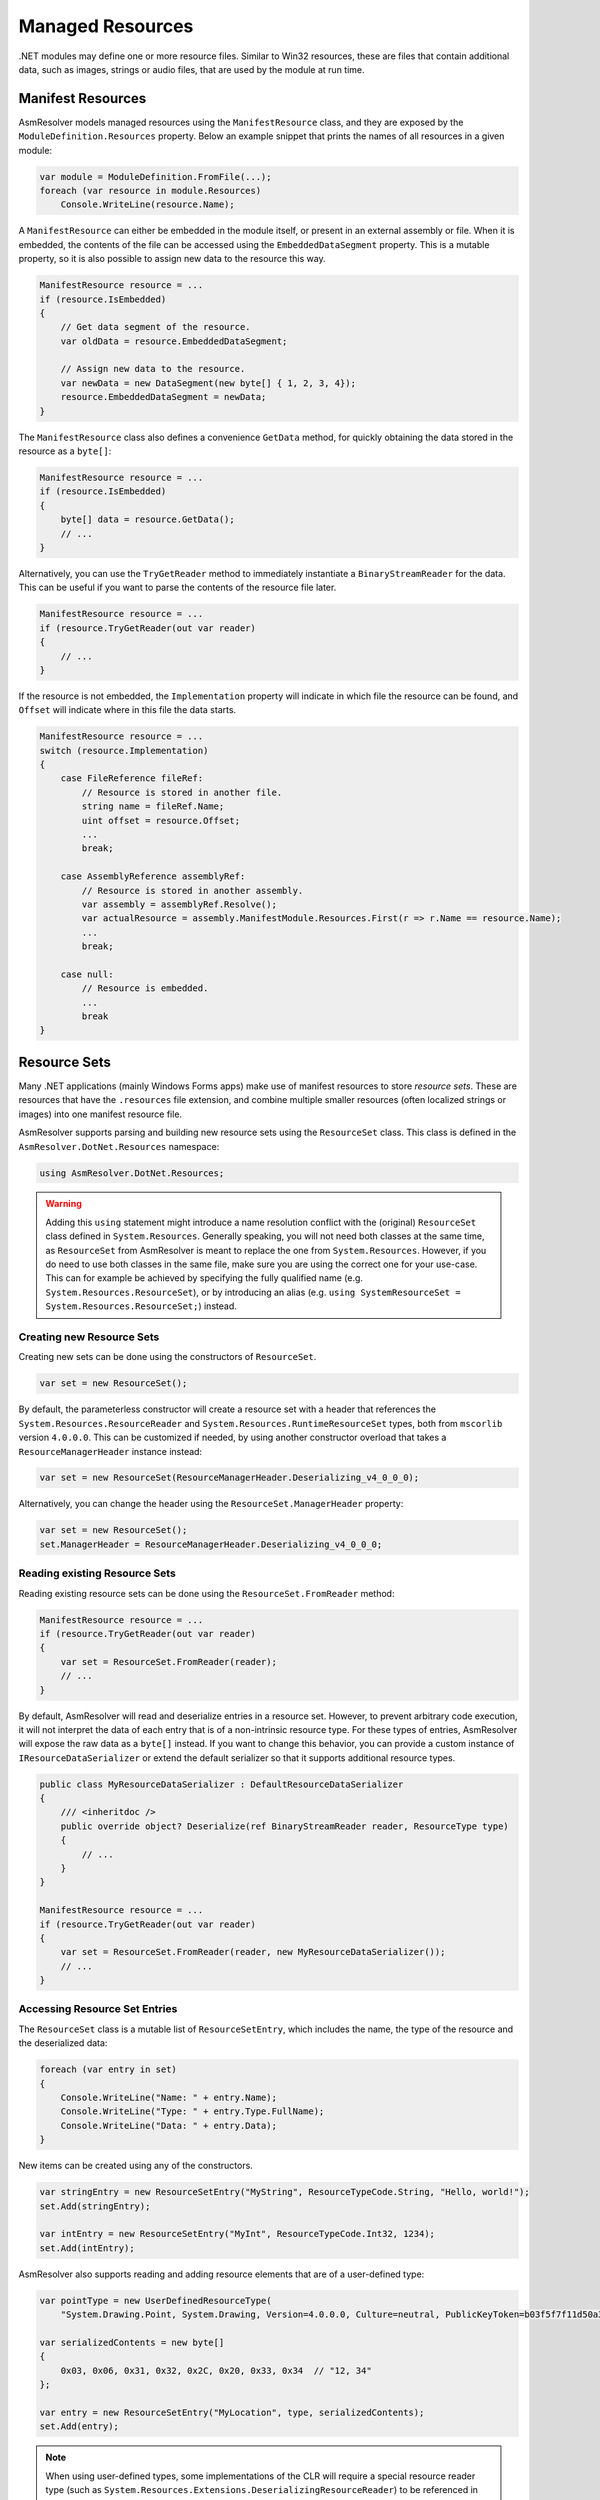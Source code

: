 Managed Resources
=================

.NET modules may define one or more resource files. Similar to Win32 resources, these are files that contain additional data, such as images, strings or audio files, that are used by the module at run time.

Manifest Resources
------------------

AsmResolver models managed resources using the ``ManifestResource`` class, and they are exposed by the ``ModuleDefinition.Resources`` property. Below an example snippet that prints the names of all resources in a given module:

.. code-block:: csharp

    var module = ModuleDefinition.FromFile(...);
    foreach (var resource in module.Resources)
        Console.WriteLine(resource.Name);


A ``ManifestResource`` can either be embedded in the module itself, or present in an external assembly or file. When it is embedded, the contents of the file can be accessed using the ``EmbeddedDataSegment`` property. This is a mutable property, so it is also possible to assign new data to the resource this way.

.. code-block:: csharp

    ManifestResource resource = ...
    if (resource.IsEmbedded)
    {
        // Get data segment of the resource.
        var oldData = resource.EmbeddedDataSegment;
        
        // Assign new data to the resource.
        var newData = new DataSegment(new byte[] { 1, 2, 3, 4});
        resource.EmbeddedDataSegment = newData;
    }


The ``ManifestResource`` class also defines a convenience ``GetData`` method, for quickly obtaining the data stored in the resource as a ``byte[]``:

.. code-block:: csharp

    ManifestResource resource = ...
    if (resource.IsEmbedded)
    {
        byte[] data = resource.GetData();
        // ...
    }


Alternatively, you can use the ``TryGetReader`` method to immediately instantiate a ``BinaryStreamReader`` for the data. This can be useful if you want to parse the contents of the resource file later.

.. code-block:: csharp

    ManifestResource resource = ...
    if (resource.TryGetReader(out var reader)
    {
        // ...
    }


If the resource is not embedded, the ``Implementation`` property will indicate in which file the resource can be found, and ``Offset`` will indicate where in this file the data starts.

.. code-block:: csharp

    ManifestResource resource = ...
    switch (resource.Implementation)
    {
        case FileReference fileRef:
            // Resource is stored in another file.
            string name = fileRef.Name;
            uint offset = resource.Offset;
            ...
            break;
        
        case AssemblyReference assemblyRef:
            // Resource is stored in another assembly.
            var assembly = assemblyRef.Resolve();
            var actualResource = assembly.ManifestModule.Resources.First(r => r.Name == resource.Name);
            ...
            break;

        case null:
            // Resource is embedded.
            ...
            break
    }


Resource Sets
-------------

Many .NET applications (mainly Windows Forms apps) make use of manifest resources to store *resource sets*. These are resources that have the  ``.resources`` file extension, and combine multiple smaller resources (often localized strings or images) into one manifest resource file.

AsmResolver supports parsing and building new resource sets using the ``ResourceSet`` class. This class is defined in the ``AsmResolver.DotNet.Resources`` namespace:

.. code-block:: csharp

    using AsmResolver.DotNet.Resources;


.. warning::

    Adding this ``using`` statement might introduce a name resolution conflict with the (original) ``ResourceSet`` class defined in ``System.Resources``. Generally speaking, you will not need both classes at the same time, as ``ResourceSet`` from AsmResolver is meant to replace the one from ``System.Resources``. However, if you do need to use both classes in the same file, make sure you are using the correct one for your use-case. This can for example be achieved by specifying the fully qualified name (e.g. ``System.Resources.ResourceSet``), or by introducing an alias (e.g. ``using SystemResourceSet = System.Resources.ResourceSet;``) instead.


Creating new Resource Sets
~~~~~~~~~~~~~~~~~~~~~~~~~~

Creating new sets can be done using the constructors of ``ResourceSet``. 

.. code-block:: csharp
    
    var set = new ResourceSet();


By default, the parameterless constructor will create a resource set with a header that references the ``System.Resources.ResourceReader`` and ``System.Resources.RuntimeResourceSet`` types, both from ``mscorlib`` version ``4.0.0.0``. This can be customized if needed, by using another constructor overload that takes a ``ResourceManagerHeader`` instance instead:

.. code-block:: csharp
    
    var set = new ResourceSet(ResourceManagerHeader.Deserializing_v4_0_0_0);


Alternatively, you can change the header using the ``ResourceSet.ManagerHeader`` property:

.. code-block:: csharp
    
    var set = new ResourceSet();
    set.ManagerHeader = ResourceManagerHeader.Deserializing_v4_0_0_0;


Reading existing Resource Sets
~~~~~~~~~~~~~~~~~~~~~~~~~~~~~~

Reading existing resource sets can be done using the ``ResourceSet.FromReader`` method:

.. code-block:: csharp

    ManifestResource resource = ...
    if (resource.TryGetReader(out var reader)
    {
        var set = ResourceSet.FromReader(reader);
        // ...
    }
    

By default, AsmResolver will read and deserialize entries in a resource set. However, to prevent arbitrary code execution, it will not interpret the data of each entry that is of a non-intrinsic resource type. For these types of entries, AsmResolver will expose the raw data as a ``byte[]`` instead. If you want to change this behavior, you can provide a custom instance of ``IResourceDataSerializer`` or extend the default serializer so that it supports additional resource types.


.. code-block:: csharp

    public class MyResourceDataSerializer : DefaultResourceDataSerializer
    {
        /// <inheritdoc />
        public override object? Deserialize(ref BinaryStreamReader reader, ResourceType type)
        {
            // ...
        }
    }

    ManifestResource resource = ...
    if (resource.TryGetReader(out var reader)
    {
        var set = ResourceSet.FromReader(reader, new MyResourceDataSerializer());
        // ...
    }


Accessing Resource Set Entries
~~~~~~~~~~~~~~~~~~~~~~~~~~~~~~

The ``ResourceSet`` class is a mutable list of ``ResourceSetEntry``, which includes the name, the type of the resource and the deserialized data:

.. code-block:: csharp

    foreach (var entry in set)
    {
        Console.WriteLine("Name: " + entry.Name);
        Console.WriteLine("Type: " + entry.Type.FullName);
        Console.WriteLine("Data: " + entry.Data);
    }


New items can be created using any of the constructors. 

.. code-block:: csharp

    var stringEntry = new ResourceSetEntry("MyString", ResourceTypeCode.String, "Hello, world!");
    set.Add(stringEntry);

    var intEntry = new ResourceSetEntry("MyInt", ResourceTypeCode.Int32, 1234);
    set.Add(intEntry);


AsmResolver also supports reading and adding resource elements that are of a user-defined type:

.. code-block:: csharp

    var pointType = new UserDefinedResourceType(
        "System.Drawing.Point, System.Drawing, Version=4.0.0.0, Culture=neutral, PublicKeyToken=b03f5f7f11d50a3a");

    var serializedContents = new byte[]
    {
        0x03, 0x06, 0x31, 0x32, 0x2C, 0x20, 0x33, 0x34  // "12, 34"
    };

    var entry = new ResourceSetEntry("MyLocation", type, serializedContents);
    set.Add(entry);


.. note::

    When using user-defined types, some implementations of the CLR will require a special resource reader type (such as ``System.Resources.Extensions.DeserializingResourceReader``) to be referenced in the manager header of the resource set. Therefore, make sure you have the right manager header provided in the ``ResourceSet`` that defines such a compatible reader type.


Writing Resource Sets
~~~~~~~~~~~~~~~~~~~~~

Serializing resource sets can be done using the ``ResourceSet.Write`` method.

.. code-block:: csharp

    using var stream = new MemoryStream();
    var writer = new BinaryStreamWriter(stream);
    set.Write(writer);
    


By default, AsmResolver will serialize entries in a resource set using a default serializer. However, to prevent arbitrary code execution, it will not attempt to serialize objects that are of a non-intrinsic resource type. The default serializer expects a ``byte[]`` for user-defined resource types. If you want to change this behavior, you can provide a custom instance of ``IResourceDataSerializer`` or extend the default serializer so that it supports additional resource types.

.. code-block:: csharp

    public class MyResourceDataSerializer : DefaultResourceDataSerializer
    {
        /// <inheritdoc />
        public override void Serialize(IBinaryStreamWriter writer, ResourceType type, object? value)
        {
            // ...
        }
    }

    using var stream = new MemoryStream();
    var writer = new BinaryStreamWriter(stream);
    set.Write(writer, new MyResourceDataSerializer());